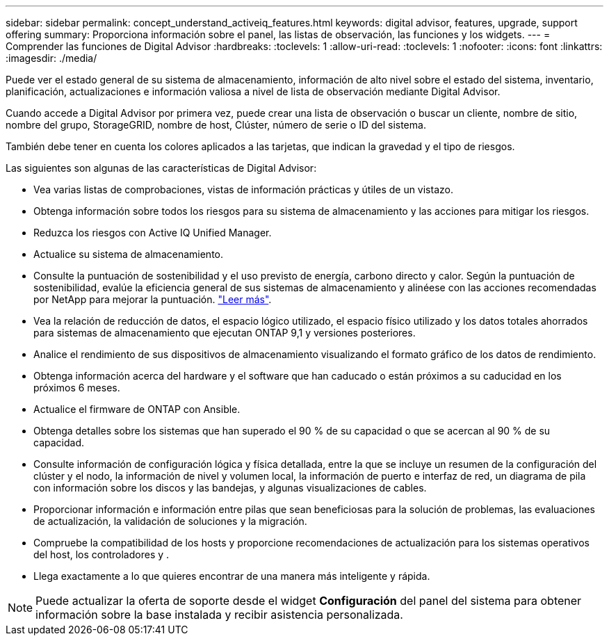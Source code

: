 ---
sidebar: sidebar 
permalink: concept_understand_activeiq_features.html 
keywords: digital advisor, features, upgrade, support offering 
summary: Proporciona información sobre el panel, las listas de observación, las funciones y los widgets. 
---
= Comprender las funciones de Digital Advisor
:hardbreaks:
:toclevels: 1
:allow-uri-read: 
:toclevels: 1
:nofooter: 
:icons: font
:linkattrs: 
:imagesdir: ./media/


[role="lead"]
Puede ver el estado general de su sistema de almacenamiento, información de alto nivel sobre el estado del sistema, inventario, planificación, actualizaciones e información valiosa a nivel de lista de observación mediante Digital Advisor.

Cuando accede a Digital Advisor por primera vez, puede crear una lista de observación o buscar un cliente, nombre de sitio, nombre del grupo, StorageGRID, nombre de host, Clúster, número de serie o ID del sistema.

También debe tener en cuenta los colores aplicados a las tarjetas, que indican la gravedad y el tipo de riesgos.

Las siguientes son algunas de las características de Digital Advisor:

* Vea varias listas de comprobaciones, vistas de información prácticas y útiles de un vistazo.
* Obtenga información sobre todos los riesgos para su sistema de almacenamiento y las acciones para mitigar los riesgos.
* Reduzca los riesgos con Active IQ Unified Manager.
* Actualice su sistema de almacenamiento.
* Consulte la puntuación de sostenibilidad y el uso previsto de energía, carbono directo y calor. Según la puntuación de sostenibilidad, evalúe la eficiencia general de sus sistemas de almacenamiento y alinéese con las acciones recomendadas por NetApp para mejorar la puntuación. link:learn_BlueXP_sustainability.html["Leer más"^].
* Vea la relación de reducción de datos, el espacio lógico utilizado, el espacio físico utilizado y los datos totales ahorrados para sistemas de almacenamiento que ejecutan ONTAP 9,1 y versiones posteriores.
* Analice el rendimiento de sus dispositivos de almacenamiento visualizando el formato gráfico de los datos de rendimiento.
* Obtenga información acerca del hardware y el software que han caducado o están próximos a su caducidad en los próximos 6 meses.
* Actualice el firmware de ONTAP con Ansible.
* Obtenga detalles sobre los sistemas que han superado el 90 % de su capacidad o que se acercan al 90 % de su capacidad.
* Consulte información de configuración lógica y física detallada, entre la que se incluye un resumen de la configuración del clúster y el nodo, la información de nivel y volumen local, la información de puerto e interfaz de red, un diagrama de pila con información sobre los discos y las bandejas, y algunas visualizaciones de cables.
* Proporcionar información e información entre pilas que sean beneficiosas para la solución de problemas, las evaluaciones de actualización, la validación de soluciones y la migración.
* Compruebe la compatibilidad de los hosts y proporcione recomendaciones de actualización para los sistemas operativos del host, los controladores y .
* Llega exactamente a lo que quieres encontrar de una manera más inteligente y rápida.



NOTE: Puede actualizar la oferta de soporte desde el widget *Configuración* del panel del sistema para obtener información sobre la base instalada y recibir asistencia personalizada.
